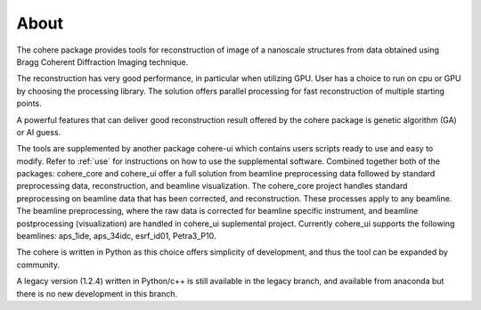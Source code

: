 =====
About
=====

The cohere package provides tools for reconstruction of image of a nanoscale structures from data obtained using Bragg Coherent Diffraction Imaging technique.

The reconstruction has very good performance, in particular when utilizing GPU. User has a choice to run on cpu or GPU by choosing the processing library. 
The solution offers parallel processing for fast reconstruction of multiple starting points.

A powerful features that can deliver good reconstruction result offered by the cohere package is genetic algorithm (GA) or AI guess.

The tools are supplemented by another package cohere-ui which contains users scripts ready to use and easy to modify. 
Refer to :ref:`use` for instructions on how to use the supplemental software. Combined together both of the packages: cohere_core and cohere_ui offer a full solution from beamline preprocessing data followed by standard preprocessing data, reconstruction, and beamline visualization. 
The cohere_core project handles standard preprocessing on beamline data that has been corrected, and reconstruction. These processes apply to any beamline. 
The beamline preprocessing, where the raw data is corrected for beamline specific instrument, and beamline postprocessing (visualization) are handled in cohere_ui suplemental project.
Currently cohere_ui supports the following beamlines: aps_1ide, aps_34idc, esrf_id01, Petra3_P10.

The cohere is written in Python as this choice offers simplicity of development, and thus the tool can be expanded by community.

A legacy version (1.2.4) written in Python/c++ is still available  in the legacy branch, and available from anaconda but there is no new development in this branch.